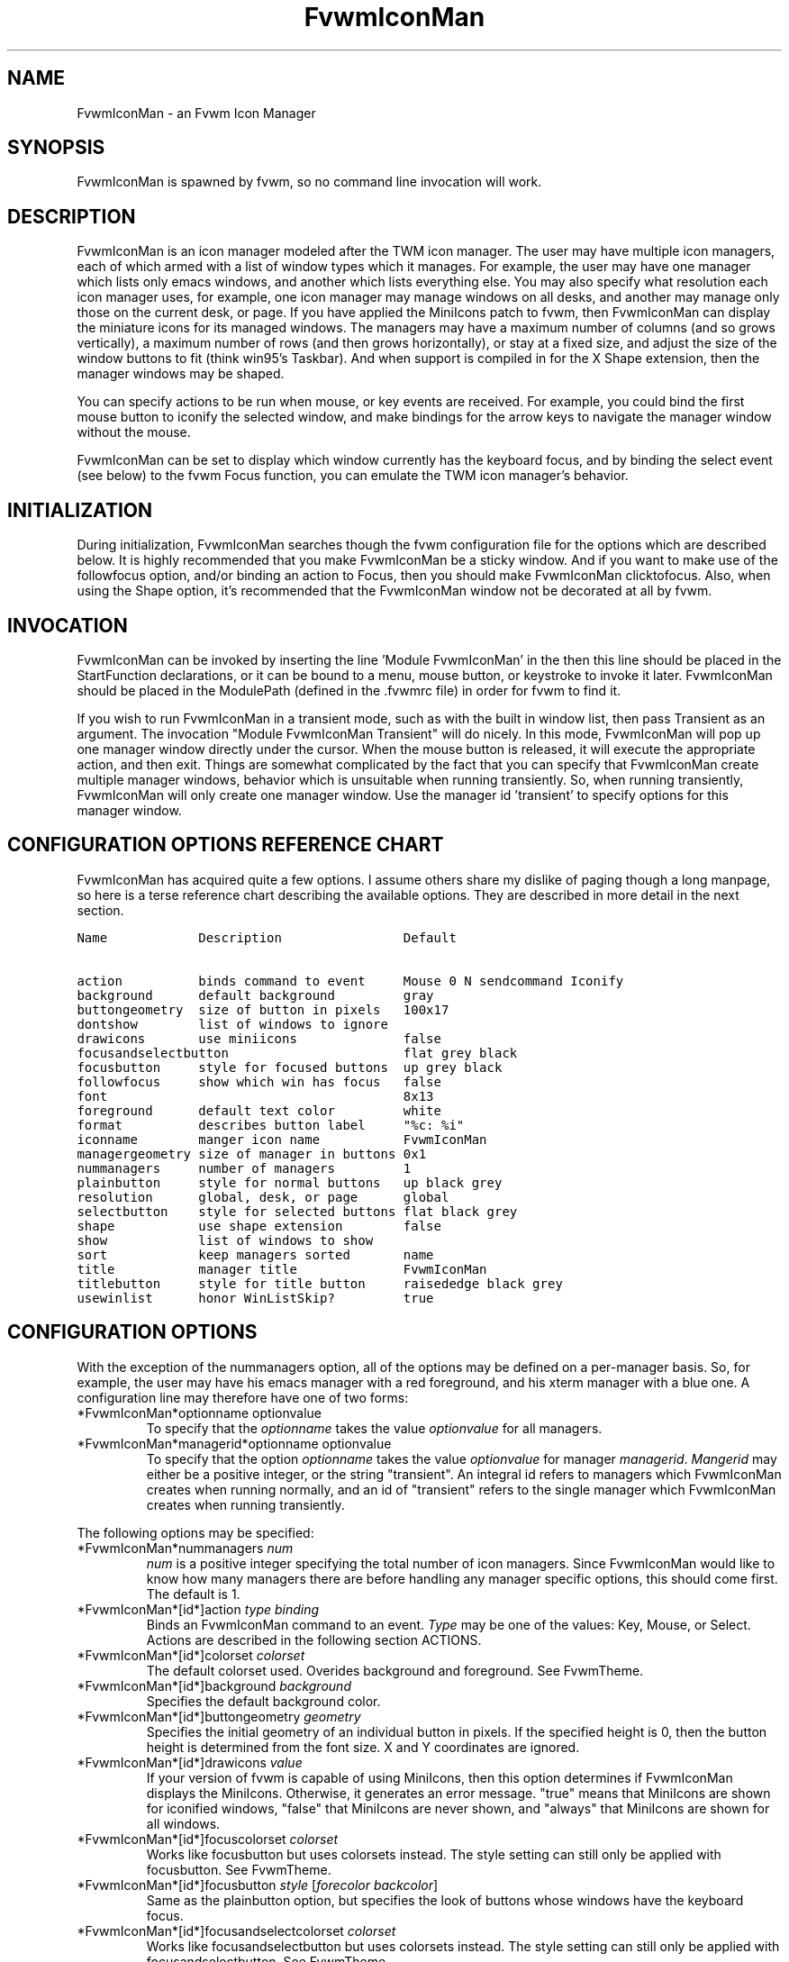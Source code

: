 .\" t
.\" @(#)FvwmIconMan.1	6/17/1998
.de EX          \"Begin example
.ne 5
.if n .sp 1
.if t .sp .5
.nf
.in +.5i
..
.de EE
.fi
.in -.5i
.if n .sp 1
.if t .sp .5
..
.TH FvwmIconMan 1 "7 May 1999"
.UC
.SH NAME
FvwmIconMan \- an Fvwm Icon Manager
.SH SYNOPSIS
FvwmIconMan is spawned by fvwm, so no command line invocation will work.

.SH DESCRIPTION
FvwmIconMan is an icon manager modeled after the TWM icon manager.  The user
may have multiple icon managers, each of which armed with a list of window
types which it manages. For example, the user may have one manager which lists
only emacs windows, and another which lists everything else. You may also
specify what resolution each icon manager uses, for example, one icon manager
may manage windows on all desks, and another may manage only those on the
current desk, or page. If you have applied the MiniIcons patch to fvwm, then
FvwmIconMan can display the miniature icons for its managed windows. The
managers may have a maximum number of columns (and so grows vertically), a
maximum number of rows (and then grows horizontally), or stay at a fixed size,
and adjust the size of the window buttons to fit (think win95's Taskbar). And
when support is compiled in for the X Shape extension, then the manager windows
may be shaped.

You can specify actions to be run when mouse, or key events are received. For
example, you could bind the first mouse button to iconify the selected window,
and make bindings for the arrow keys to navigate the manager window without
the mouse.

FvwmIconMan can be set to display which window currently has the keyboard
focus, and by binding the select event (see below) to the fvwm Focus function,
you can emulate the TWM icon manager's behavior.

.SH INITIALIZATION
During initialization, FvwmIconMan searches though the fvwm configuration file
for the options which are described below. It is highly recommended that you
make FvwmIconMan be a sticky window. And if you want to make use of the
followfocus option, and/or binding an action to Focus, then you should make
FvwmIconMan clicktofocus. Also, when using the Shape option, it's recommended
that the FvwmIconMan window not be decorated at all by fvwm.

.SH INVOCATION
FvwmIconMan can be invoked by inserting the line 'Module FvwmIconMan' in the
.fvwmrc file. If FvwmIconMan is to be spawned during fvwm's initialization,
then this line should be placed in the StartFunction
declarations, or it can be bound to a menu, mouse button, or keystroke to
invoke it later. FvwmIconMan should be placed in the ModulePath (defined in
the .fvwmrc file) in order for fvwm to find it.

If you wish to run FvwmIconMan in a transient mode, such as with the built in
window list, then pass Transient as an argument. The invocation "Module
FvwmIconMan Transient" will do nicely. In this mode, FvwmIconMan will pop up
one manager window directly under the cursor. When the mouse button is
released, it will execute the appropriate action, and then exit.  Things are
somewhat complicated by the fact that you can specify that FvwmIconMan create
multiple manager windows, behavior which is unsuitable when running
transiently. So, when running transiently, FvwmIconMan will only create one
manager window. Use the manager id 'transient' to specify options for this
manager window.

.SH CONFIGURATION OPTIONS REFERENCE CHART
FvwmIconMan has acquired quite a few options. I assume others share my dislike
of paging though a long manpage, so here is a terse reference chart describing
the available options. They are described in more detail in the next section.

.ft C                   \" Courier
.nf
Name            Description                Default
.ft P

action          binds command to event     Mouse 0 N sendcommand Iconify
background      default background         gray
buttongeometry  size of button in pixels   100x17
dontshow        list of windows to ignore
drawicons       use miniicons              false
focusandselectbutton                       flat grey black
focusbutton     style for focused buttons  up grey black
followfocus     show which win has focus   false
font                                       8x13
foreground      default text color         white
format          describes button label     "%c: %i"
iconname        manger icon name           FvwmIconMan
managergeometry size of manager in buttons 0x1
nummanagers     number of managers         1
plainbutton     style for normal buttons   up black grey
resolution      global, desk, or page      global
selectbutton    style for selected buttons flat black grey
shape           use shape extension        false
show            list of windows to show
sort            keep managers sorted       name
title           manager title              FvwmIconMan
titlebutton     style for title button     raisededge black grey
usewinlist      honor WinListSkip?         true

.fi

.SH CONFIGURATION OPTIONS
With the exception of the nummanagers option, all of the options may be
defined on a per-manager basis. So, for example, the user may have his emacs
manager with a red foreground, and his xterm manager with a blue one. A
configuration line may therefore have one of two forms:

.IP "*FvwmIconMan*optionname optionvalue"
To specify that the \fIoptionname\fP takes the value \fIoptionvalue\fP
for all managers.
.IP "*FvwmIconMan*managerid*optionname optionvalue"
To specify that the option \fIoptionname\fP takes the value \fIoptionvalue\fP
for manager \fImanagerid\fP. \fIMangerid\fP may either be a positive integer,
or the string "transient". An integral id refers to managers which FvwmIconMan
creates when running normally, and an id of "transient" refers to the single
manager which FvwmIconMan creates when running transiently.

.PP
The following options may be specified:

.IP "*FvwmIconMan*nummanagers \fInum\fP"
\fInum\fP is a positive integer specifying the total number of icon managers.
Since FvwmIconMan would like to know how many managers there are before
handling any manager specific options, this should come first. The default
is 1.

.IP "*FvwmIconMan*[id*]action \fItype\fP \fIbinding\fP"
Binds an FvwmIconMan command to an event. \fIType\fP may be one of the values:
Key, Mouse, or Select. Actions are described in the following section ACTIONS.

.IP "*FvwmIconMan*[id*]colorset \fIcolorset\fP"
The default colorset used. Overides background and foreground. See FvwmTheme.

.IP "*FvwmIconMan*[id*]background \fIbackground\fP"
Specifies the default background color.

.IP "*FvwmIconMan*[id*]buttongeometry \fIgeometry\fP"
Specifies the initial geometry of an individual button in pixels. If the
specified height is 0, then the button height is determined from the font
size. X and Y coordinates are ignored.

.IP "*FvwmIconMan*[id*]drawicons \fIvalue\fP"
If your version of fvwm is capable of using MiniIcons, then this option
determines if FvwmIconMan displays the MiniIcons. Otherwise, it generates
an error message.  "true" means that MiniIcons are shown for iconified
windows, "false" that MiniIcons are never shown, and "always" that MiniIcons
are shown for all windows.

.IP "*FvwmIconMan*[id*]focuscolorset \fIcolorset\fP"
Works like focusbutton but uses colorsets instead.  The style setting can still
only be applied with focusbutton.  See FvwmTheme.

.IP "*FvwmIconMan*[id*]focusbutton \fIstyle\fP [\fIforecolor\fP \fIbackcolor\fP]"
Same as the plainbutton option, but specifies the look of buttons whose
windows have the keyboard focus.

.IP "*FvwmIconMan*[id*]focusandselectcolorset \fIcolorset\fP"
Works like focusandselectbutton but uses colorsets instead.  The style setting can
still only be applied with focusandselectbutton.  See FvwmTheme.

.IP "*FvwmIconMan*[id*]focusandselectbutton \fIstyle\fP [\fIforecolor\fP \fIbackcolor\fP]"
Same as the plainbutton option, but specifies the look of buttons which are
both selected, and have the keyboard focus.

.IP "*FvwmIconMan*[id*]font \fIfont\fP"
Specifies the font to be used for labeling the buttons. The default is 8x13.

.IP "*FvwmIconMan*[id*]foreground \fIforeground\fP"
Specifies the default foreground color.

.IP "*FvwmIconMan*[id*]format \fIformatstring\fP"
A printf like format string which describes the string to be printed in the
manager window for each managed window. Possible flags are: %t, %i, %c, and
%r for the window's title, icon, class, or resource name, respectively.
The default is "%c: %i". \fBWarning\fP: m4 reserves the word \fIformat\fP,
so if you use m4, take appropriate action.

.IP "*FvwmIconMan*[id*]iconname \fIiconstring\fP"
Specifies the window icon name for that manager window. \fIIconstring\fP
may either be a single word, or a string enclosed in quotes. The default is
"FvwmIconMan".

.IP "*FvwmIconMan*[id*]managergeometry \fIgeometry\fP"
Specifies the initial geometry of the manager, in units of buttons. If
\fIheight\fP is 0, then the manager will use \fIwidth\fP columns, and will
grow vertically once it has more than \fIwidth\fP windows. Likewise, if
\fIwidth\fP is 0, it will use \fIheight\fP rows, and grow horizontally.  If
both are nonzero, then the manager window will be exactly that size, and stay
that way. As columns are created, the buttons will narrow to accommodate.  If
the geometry is specified with a negative y coordinate, then the window
manager will grow upwards. Otherwise, it will grow downwards.

.IP "*FvwmIconMan*[id*]plaincolorset \fIcolorset\fP"
Works like plainbutton but uses colorsets instead.  The style setting can
still only be applied with plainbutton.  See FvwmTheme.

.IP "*FvwmIconMan*[id*]plainbutton \fIstyle\fP [\fIforecolor\fP \fIbackcolor\fP]"
Specifies how normal buttons look. \fIstyle\fP may be one of \fIflat\fP,
\fIup\fP, \fIdown\fP, \fIraisededge\fP, or \fIsunkedge\fP, and describes how
the button is drawn. The color options are both optional, and if not set, then
the default colors are used. If on a monochrome screen, then the \fIstyle\fP
option is ignored, but must still be set.

.IP "*FvwmIconMan*[id*]resolution \fIresolution\fP"
Specifies when the manager will display an entry for a certain
window. \fIresolution\fP may take one of the following values: global, desk,
page, !desk, or !page. If global, then all windows of the appropriate type
(see the show and dontshow options below) will be shown. If desk, then only
those windows on the current desk will be down. If page, then only those
windows on the current page will be shown. !desk reverses the sense of desk,
displaying only those windows not on the current desk. Likewise, !page shows
only those windows not on the current page. The default is global.

.IP "*FvwmIconMan*[id*]selectcolorset \fIcolorset\fP"
Works like selectbutton but uses colorsets instead.  The style setting can
still only be applied with selectbutton.  See FvwmTheme.

.IP "*FvwmIconMan*[id*]selectbutton \fIstyle\fP [\fIforecolor\fP \fIbackcolor\fP]"
Same as the plainbutton option, but specifies the look of buttons when the
mouse is over them.

.IP "*FvwmIconMan*[id*]shape \fIboolean\fP"
If \fITrue\fP, then use make the window shaped. Probably only useful if you
have multiple columns or rows. If FvwmIconMan wasn't compiled to support the
Shape extension, this generates an error message. When using shaped windows,
it's recommended that a fvwm style is made for FvwmIconMan that has no borders.
Otherwise, fvwm will get confused.

.IP "*FvwmIconMan*[id*]title \fItitlestring\fP"
Specifies the window title string for that manager window. \fITitlestring\fP
may either be a single word, or a string enclosed in quotes. The default is
"FvwmIconMan". This will be drawn in the titlebar of the manager window, if
any, and in the title button, which is the button drawn when the manager is
empty.

.IP "*FvwmIconMan*[id*]titlebutton \fIstyle\fP [\fIforecolor\fP \fIbackcolor\fP]"
Same as the plainbutton option, but specifies the look of the title button
(the button drawn when the manager is empty). The manager's title is drawn
in the title button.

.IP "*FvwmIconMan*[id*]NoIconAction  \fIaction\fP"
Tells FvwmIconMan to do \fIaction\fP when a NoIcon style window is
iconified or deiconified. Relevant coordinates are appended to \fIaction\fP so
that the icon can be traced to an FvwmIconMan button. An example action
is "*FvwwmIconMan*NoIconAction SendToModule FvwmAnimate animate". A blank or null
action turns this feature off.

.PP
The two following options control which windows get handled by which
managers. A manager can get two lists, one of windows to show, and one of
windows to ignore. If only the \fIshow\fP list is given, then that manager
will show only the windows in the list. If only the \fIdontshow\fP list is
given, then the manager will show all windows except those in the list. If
both lists are given, then a window will be shown if it is not in the
\fIdontshow\fP list, and in the \fIshow\fP list. And finally, if neither list
is given, then the manager will handle all windows. Each list is made up of
patterns of the form \fItype=pattern\fP, where type is one of \fIclass\fP,
\fIresource\fP, \fItitle\fP, or \fIicon\fP, and pattern is an expression of
the same format used in the fvwm style command (minimalistic shell pattern
matching). Quotes around the pattern will be taken as part of the
expression. If a window could be handled by more than one manager, then the
manager with the lowest id gets it.

.IP "*FvwmIconMan*[id*]show \fIpattern list\fP"
If a window matches one of the patterns in the list, then it may be handled
by this manager.

.IP "*FvwmIconMan*[id*]dontshow \fIpattern list\fP"
If a window matches one of the patterns in the list, then it may not be
handled by this manager.

.IP "*FvwmIconMan*[id*]usewinlist \fIboolean\fP"
If \fItrue\fP, then honor the WinListSkip style flag. Otherwise, all windows
are subject to possible management according to the show and dontshow lists.

.IP "*FvwmIconMan*[id*]followfocus \fIboolean\fP"
If \fItrue\fP, then the button appearance reflects
which window currently has focus.  Default is false.

.IP "*FvwmIconMan*[id*]sort \fIvalue\fP"
If \fIname\fP, then the manager list is sorted by name. If \fInamewithcase\fP,
then it is sorted by name sensitive to case. If \fIid\fP, then
the manager list is sorted by the window id, which never changes after the
window is created. Or it can be set to \fInone\fP, which results in no sorting.
Default is \fIname\fP.

.SH ACTIONS
Actions are commands which may be bound to an event of the type: a keypress, a
mouse click, or the mouse entering a window manager button - denoted by the
action types \fIKey\fP, \fIMouse\fP, and \fISelect\fP.

Normally, actions bound to a mouse click are executed when the button is
pressed. In transient mode, the action is executed when the button is
released, since it is assumed that FvwmIconMan was bound to some mouse
event. A tip/warning: FvwmIconMan still keeps track of the mouse button and
any modifier keys in this case, so if you bind FvwmIconMan to say,
meta-button3, then it would be wise to ensure that the action you want to
execute will be executed when the meta-button3 event occurs (which would be
the button release, assuming you kept your finger on the meta key).

The syntax for actions are:

.IP "\fBKey actions\fP: Key \fIKeysym\fP \fIModifiers\fP \fIFunctionList\fP"
\fIKeysym\fP and \fIModifiers\fP are exactly the same as for the fvwm \fIKey\fP
command.

.IP "\fBMouse actions\fP: Mouse \fIButton\fP \fIModifiers\fP \fIFunctionList\fP"
\fIButton\fP and \fIModifiers\fP are exactly the same as for the fvwm
\fIMouse\fP command.

.IP "\fBSelect actions\fP: Select \fIFunctionList\fP"

.PP
A \fIFunctionList\fP is a sequence of commands separated by commas. They are
executed in left to right order, in one shared context - which currently only
contains a pointer to the "current" button. If a button is selected (typically
by the mouse pointer sitting on it) when the action is executed, then the
current button is initialized to that button. Otherwise, it points to nothing.

Most of the available commands then modify this "current" button, either by
moving it around, making it become the selected button, or sending commands
to fvwm acting on the window represented by that button. Note that while this
current button is initialized to be the selected button, the selected button
does not implicitly follow it around. This way, the user can send commands
to various windows, without changing which button is selected.

Commands take five types of arguments: \fIInteger\fP, \fIManager\fP,
\fIWindow\fP, \fIButton\fP, and \fIString\fP. A \fIString\fP is a string
specified exactly as for fvwm - either in quotes or as a single word not in
quotes. Again, you may bind a sequence of commands to an event, by listing
them separated by commas.

\fIWindow\fP and \fIButton\fP types look exactly the same in the .fvwm2rc
file, but are interpreted as either specifying a managed window, or a
FvwmIconMan button representing a window. They can either be an integer (which
is interpreted module N where N is the number of buttons - so 0 is the first
and -1 is the last), or one of the strings: \fISelect\fP, \fIFocus\fP,
\fIUp\fP, \fIDown\fP, \fIRight\fP, \fILeft\fP, \fINext\fP,
\fIPrev\fP. \fISelect\fP and \fIFocus\fP refer to the currently selected or
focused button or window. \fIUp\fP, \fIDown\fP, \fIRight\fP, and \fILeft\fP
refer to the button or window above, below, to the right of, or to the left of
the current button in the manager window, allowing navigation around the
manager window. \fINext\fP and \fIPrev\fP designates the window, button, or
manager after or before the current button, allowing navigation of the one
dimensional list of windows which is drawn in the manager window. If the
manager is sorted, \fINext\fP and \fIPrev\fP move through the windows in
the sorted order.

The \fIManager\fP type can either be an integer, \fINext\fP, or \fIPrev\fP.
The meaning is analogous to that of the \fIButton\fP type, but in terms of
the integral index of the managers, restricted to managers which are nonempty.

The following functions are currently defined:
.IP "bif \fIButton\fP \fIInteger/String\fP"
A relative branch instruction. If \fIButton\fP is \fISelect\fP or \fIFocus\fP,
then take the branch if there is a selected button or a focused button. If
\fIButton\fP is an integer, then branch if nonzero. If it is one of \fIUp\fP,
\fIDown\fP, \fIRight\fP, \fILeft\fP, \fINext\fP, \fIPrev\fP, then the branch is
taken when the current button can move in that direction. If the branch is
taken, then \fIInteger\fP commands are skipped. No backwards branches are
allowed.

.IP "bifn \fIButton\fP \fIInteger/String\fP"
The complement of bif. The branch is taken if \fIButton\fP evaluates to false,
by the criteria listed for bif.

.IP "gotobutton \fIButton\fP"
Sets current button to \fIButton\fP. If \fIButton\fP is an integer, then
the current button is set to \fIButton\fP modulo the number of buttons,
in the whichever manager contains the selected button, if any.

.IP "gotomanager \fIManager\fP"
Sets button to button 0 of \fIManager\fP. This will only go to a visible,
nonempty manager. So an integral argument is taken modulo the number of such
managers.

.IP "jmp \fIInteger/String\fP"
Executes a relative jump of \fIInteger\fP instructions. Backwards jumps are
not allowed. The jump is computed relative to the instruction following the
jmp.

.IP "label \fIString\fP"
Provides a label that previous instructions can jump to. It will not be
visible to subsequent jump instructions, and the same label can be used
multiple times in the same instruction list (though it would be perverse
to do so.)

.IP "print \fIString\fP"
Prints \fIString\fP to the console. Useful for debugging actions.

.IP "quit"
Quits FvwmIconMan.

.IP "ret"
Stop executing the entire action.

.IP "select"
Selects the current button, if any. If a select action has been specified,
it will then be run. Therefore, it is considered unwise to set the select
button in the select action.

.IP "sendcommand \fICommand\fP"
Sends the fvwm command \fICommand\fP to the window represented by the current
button, if any.

.IP "warp"
Warps cursor to current button, if any.

.PP
.B Examples:
.EX
gotobutton select, gotobutton Down, select
.EE
Selects the button below the currently selected button. Since the
current button is already initialized to the selected button, this may be
shortened to "gotobutton Down , select".

.EX
gotobutton Up, select
.EE
Selects the button above the currently selected button.

.EX
gotobutton 0, select
.EE
Selects the first button of the current manager. If there is no current
manager, which is the case when no button is selected, then this does nothing.

.EX
gotobutton -1, select
.EE
Selects the last button of the current manager.

.EX
gotobutton focus, select
.EE
Selects the button corresponding to the focused window.

.EX
gotobutton focus, Iconify
.EE
Sends the fvwm command Iconify to the focused window. Note that this
does not change the selected button.

.EX
bif Next 3, gotobutton 0, select, ret, gotobutton Next, select
.EE
If a button is selected, and it's the last button, go to button 0. If it's
not the last button, go to the next button. Otherwise, do nothing. Basically,
this action cycles through all buttons in the current manager.

.EX
bif select 7, bif focus 3, gotomanager 0, select, ret, gotobutton focus, select, ret, gotobutton down, select
.EE
This is good for sending to FvwmIconMan with a SendToModule command. If there
is a selected button, it moves down. Otherwise, if there is a focused button,
it is selected. Otherwise, button 0 of manager 0 gets selected.

.EX
bif select Select, bif focus Focus, gotomanager 0, select, ret, label Focus, gotobutton focus, select, ret, label Select, gotobutton down, select
.EE
Same as previous, but using the label instruction.

.PP
In addition to being bound to keys and mice, actions can be sent from fvwm to
FvwmIconMan via the SendToModule command. Don't quote the command when using
SendToModule. Also, due to a bug in the current version of fvwm, don't quote
FvwmIconMan either.

.SH SAMPLE CONFIGURATIONS
This first example is of a the simplest invocation of FvwmIconMan, which only
has one manager, and handles all windows:

.nf
.sp
##############################################################
# Load any modules which should be started during
# fvwm initialization
ModulePath /usr/lib/X11/fvwm:/usr/bin/X11
Module FvwmIconMan

# Make FvwmIconMan title-bar-less, sticky, and give it an icon
Style "Fvwm*"      Icon toolbox.xpm,NoTitle,NoHandles,Sticky
Style "FvwmIconMan" HandleWidth 5, Handles, BorderWidth 5


##############################################################
##############################################################
#Definitions used by the modules

*FvwmIconMan*nummanagers        1
*FvwmIconMan*resolution         global
*FvwmIconMan*background         slategrey
*FvwmIconMan*foreground         white
*FvwmIconMan*font               7x13
*FvwmIconMan*buttongeometry     100x0
*FvwmIconMan*managergeometry    1x0-0+0
.sp
.fi

This example is the Reader's Digest version of my personal configuration. It
has two managers, one for emacs and one for everything else, minus things with
no icon title. Only windows on the current page are displayed. The use of the
\fIdrawicons\fP and \fIshape\fP options requires that fvwm and FvwmIconMan we
compiled with the correct options. Note how the geometry and show options are
specified per manager, and the others are common to all:

.nf
.sp
Style "FvwmIconMan"  NoTitle, Sticky, WindowListSkip, BorderWidth 0
Style "FvwmIconMan"  HandleWidth 0


Key F8 A N SendToModule FvwmIconMan bif select Select, bif focus Focus, gotomanager 0, select, sendcommand WarpToWindow, ret, label Focus, gotobutton focus, select, sendcommand WarpToWindow, ret, label Select, gotobutton prev, select, sendcommand WarpToWindow
Key F9 A N SendToModule FvwmIconMan bif select Select, bif focus Focus, gotomanager 0, select, sendcommand WarpToWindow, ret, label Focus, gotobutton focus, select, sendcommand WarpToWindow, ret, label Select, gotobutton next, select, sendcommand WarpToWindow

*FvwmIconMan*numManagers 2
*FvwmIconMan*Resolution  page
*FvwmIconMan*background  steelblue
*FvwmIconMan*foreground  white
*FvwmIconMan*font        7x13
*FvwmIconMan*usewinlist  true
*FvwmIconMan*drawicons   true
*FvwmIconMan*shape	 true
*FvwmIconMan*followfocus true
*FvwmIconMan*sort	 name
*FvwmIconMan*plainbutton          up white steelblue
*FvwmIconMan*selectbutton         down white steelblue
*FvwmIconMan*focusbutton          up white brown
*FvwmIconMan*focusandselectButton down white brown
*FvwmIconMan*titleButton          raisededge white steelblue
*FvwmIconMan*NoIconAction         "SendToModule FvwmAnimate animate"

*FvwmIconMan*1*title           "Emacs windows"
*FvwmIconMan*1*iconname        "FvwmIconMan: Emacs"
*FvwmIconMan*1*format          "%i"
*FvwmIconMan*1*show            resource=emacs resource=gemacs
*FvwmIconMan*1*managergeometry 1x0-400+0
*FvwmIconMan*1*buttongeometry  200x0

*FvwmIconMan*2*title           "All windows"
*FvwmIconMan*2*iconname        "FvwmIconMan: all"
*FvwmIconMan*2*format          "%c: %i"
*FvwmIconMan*2*dontshow        icon=Untitled
*FvwmIconMan*2*managergeometry 2x4-0+0
*FvwmIconMan*2*buttongeometry  200x0

*FvwmIconMan*transient*geometry 194x100
*FvwmIconMan*transient*dontshow icon=Untitled
*FvwmIconMan*transient*action   Mouse 0 A sendcommand select select Iconify

*FvwmIconMan*action	Mouse	1 N sendcommand Iconify
*FvwmIconMan*action	Mouse	2 N sendcommand WarpToWindow
*FvwmIconMan*action	Mouse	3 N sendcommand "Module FvwmIdent FvwmIdent"
*FvwmIconMan*action	Key	Left  N gotobutton Left, select
*FvwmIconMan*action	Key	Right N gotobutton Right, select
*FvwmIconMan*action	Key	Up    N gotobutton Up, select
*FvwmIconMan*action	Key	Down  N gotobutton Down, select
*FvwmIconMan*action	Key	q     N quit
.sp
.fi

.SH UNFINISHED BUSINESS
There is one bug that I know of. A honest to goodness solution to this would
be appreciated. When an icon manager is set to grow upwards or leftwards, on
some machines it may wander occasionally.

It doesn't handle windows without resource names as gracefully as it should.

.SH AUTHOR
Brady Montz (bradym@cs.arizona.edu).

.SH THANKS
.nf
Thanks to:
	David Berson <berson@cs.pitt.edu>,
	Gren Klanderman <greg@alphatech.com>,
	David Goldberg <dsg@mitre.org>,
	Pete Forman <gsez020@compo.bedford.waii.com>,
	Neil Moore <amethyst@maxwell.ml.org>,
	Josh M. Osborne <stripes@va.pubnix.com,
	Adam Rice <wysiwyg@glympton.airtime.co.uk>,
	Chris Siebenmann <cks@hawkwind.utcs.toronto.edu>,
	Bjorn Victor <victor@delial.docs.uu.se>.

for contributing either code or truly keen ideas.
